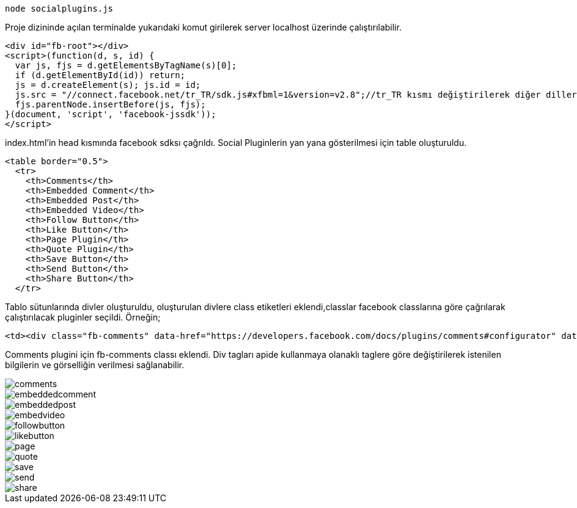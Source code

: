     node socialplugins.js
    
Proje dizininde açılan terminalde yukarıdaki komut girilerek server localhost üzerinde çalıştırılabilir. 

[source,]
----
<div id="fb-root"></div>
<script>(function(d, s, id) {
  var js, fjs = d.getElementsByTagName(s)[0];
  if (d.getElementById(id)) return;
  js = d.createElement(s); js.id = id;
  js.src = "//connect.facebook.net/tr_TR/sdk.js#xfbml=1&version=v2.8";//tr_TR kısmı değiştirilerek diğer diller de kullanılabilir.
  fjs.parentNode.insertBefore(js, fjs);
}(document, 'script', 'facebook-jssdk'));
</script>
----

index.html'in head kısmında facebook sdksı çağrıldı. Social Pluginlerin yan yana gösterilmesi için table oluşturuldu. 

[source,]
----
<table border="0.5">
  <tr>
    <th>Comments</th>
    <th>Embedded Comment</th>
    <th>Embedded Post</th>
    <th>Embedded Video</th>
    <th>Follow Button</th>
    <th>Like Button</th>
    <th>Page Plugin</th>
    <th>Quote Plugin</th>
    <th>Save Button</th>
    <th>Send Button</th>
    <th>Share Button</th>
  </tr>
----

Tablo sütunlarında divler oluşturuldu, oluşturulan divlere class etiketleri eklendi,classlar facebook classlarına göre çağrılarak çalıştırılacak pluginler seçildi. Örneğin;

[source,]
----
<td><div class="fb-comments" data-href="https://developers.facebook.com/docs/plugins/comments#configurator" data-numposts="5"></div></td>
----

Comments plugini için fb-comments classı eklendi. Div tagları apide kullanmaya olanaklı taglere göre değiştirilerek istenilen bilgilerin ve görselliğin verilmesi sağlanabilir.

image::images/comments.png[]

image::images/embeddedcomment.png[]

image::images/embeddedpost.png[]

image::images/embedvideo.png[]

image::images/followbutton.png[]

image::images/likebutton.png[]

image::images/page.png[]

image::images/quote.png[]

image::images/save.png[]

image::images/send.png[]

image::images/share.png[]